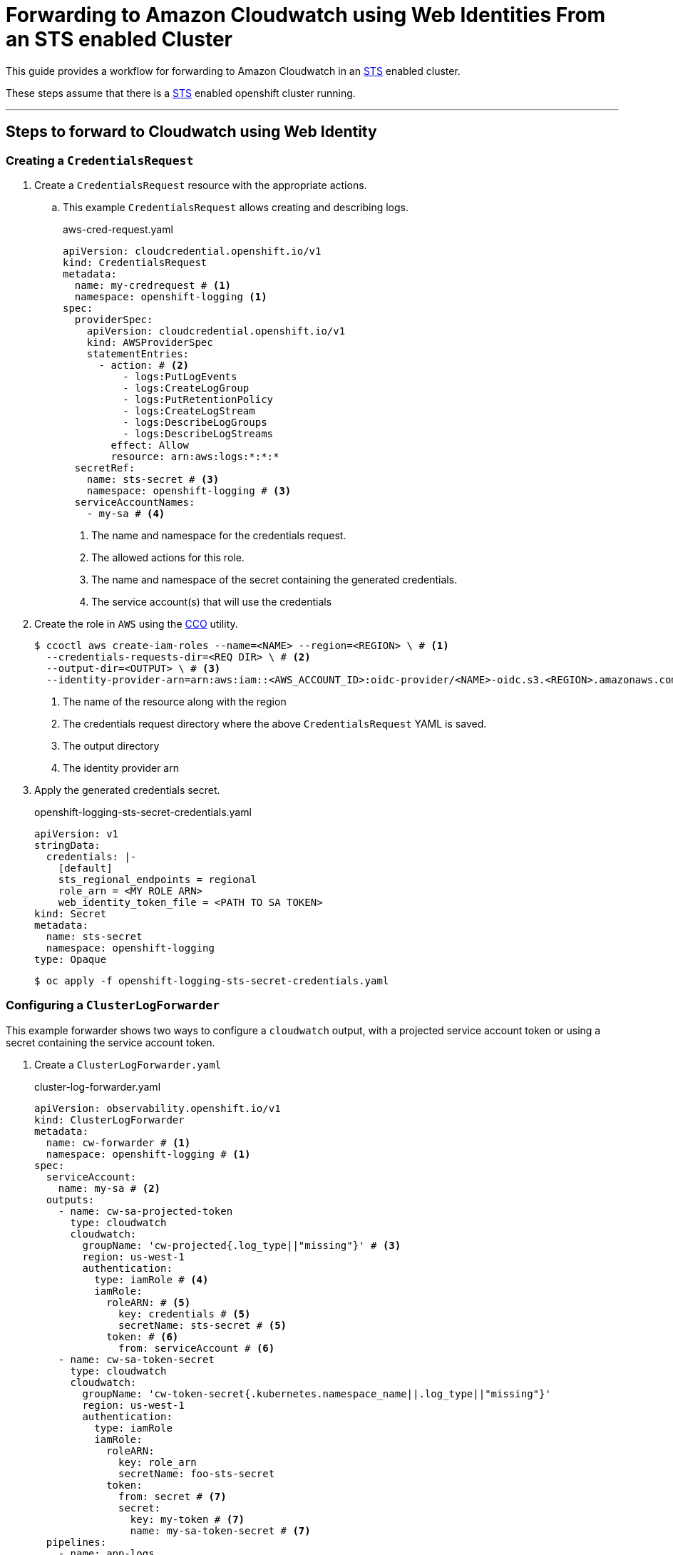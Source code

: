 = Forwarding to Amazon Cloudwatch using Web Identities From an STS enabled Cluster

This guide provides a workflow for forwarding to Amazon Cloudwatch in an <<aws-sts, STS>> enabled cluster.

These steps assume that there is a <<setup-sts, STS>> enabled openshift cluster running.

---
== Steps to forward to Cloudwatch using Web Identity

=== Creating a `CredentialsRequest`
. Create a `CredentialsRequest` resource with the appropriate actions.
.. This example `CredentialsRequest` allows creating and describing logs.
+
.aws-cred-request.yaml
[source, yaml]
----
apiVersion: cloudcredential.openshift.io/v1
kind: CredentialsRequest
metadata:
  name: my-credrequest # <1>
  namespace: openshift-logging <1>
spec:
  providerSpec:
    apiVersion: cloudcredential.openshift.io/v1
    kind: AWSProviderSpec
    statementEntries:
      - action: # <2>
          - logs:PutLogEvents
          - logs:CreateLogGroup
          - logs:PutRetentionPolicy
          - logs:CreateLogStream
          - logs:DescribeLogGroups
          - logs:DescribeLogStreams
        effect: Allow
        resource: arn:aws:logs:*:*:*
  secretRef:
    name: sts-secret # <3>
    namespace: openshift-logging # <3>
  serviceAccountNames:
    - my-sa # <4>
----
<1> The name and namespace for the credentials request.
<2> The allowed actions for this role.
<3> The name and namespace of the secret containing the generated credentials.
<4> The service account(s) that will use the credentials
+

. Create the role in `AWS` using the <<cco, CCO>> utility.
+
```
$ ccoctl aws create-iam-roles --name=<NAME> --region=<REGION> \ # <1>
  --credentials-requests-dir=<REQ DIR> \ # <2>
  --output-dir=<OUTPUT> \ # <3>
  --identity-provider-arn=arn:aws:iam::<AWS_ACCOUNT_ID>:oidc-provider/<NAME>-oidc.s3.<REGION>.amazonaws.com # <4>
```
<1> The name of the resource along with the region
<2> The credentials request directory where the above `CredentialsRequest` YAML is saved.
<3> The output directory
<4> The identity provider arn
+

. Apply the generated credentials secret.
+
.openshift-logging-sts-secret-credentials.yaml
[source, yaml]
----
apiVersion: v1
stringData:
  credentials: |-
    [default]
    sts_regional_endpoints = regional
    role_arn = <MY ROLE ARN>
    web_identity_token_file = <PATH TO SA TOKEN>
kind: Secret
metadata:
  name: sts-secret
  namespace: openshift-logging
type: Opaque
----
+
```
$ oc apply -f openshift-logging-sts-secret-credentials.yaml
```


=== Configuring a `ClusterLogForwarder`

This example forwarder shows two ways to configure a `cloudwatch` output, with a projected service account token or using a secret containing the service account token.

. Create a `ClusterLogForwarder.yaml`
+
.cluster-log-forwarder.yaml
[source,yaml]
----
apiVersion: observability.openshift.io/v1
kind: ClusterLogForwarder
metadata:
  name: cw-forwarder # <1>
  namespace: openshift-logging # <1>
spec:
  serviceAccount:
    name: my-sa # <2>
  outputs:
    - name: cw-sa-projected-token
      type: cloudwatch
      cloudwatch:
        groupName: 'cw-projected{.log_type||"missing"}' # <3>
        region: us-west-1
        authentication:
          type: iamRole # <4>
          iamRole:
            roleARN: # <5>
              key: credentials # <5>
              secretName: sts-secret # <5>
            token: # <6>
              from: serviceAccount # <6>
    - name: cw-sa-token-secret
      type: cloudwatch
      cloudwatch:
        groupName: 'cw-token-secret{.kubernetes.namespace_name||.log_type||"missing"}'
        region: us-west-1
        authentication:
          type: iamRole
          iamRole:
            roleARN:
              key: role_arn
              secretName: foo-sts-secret
            token:
              from: secret # <7>
              secret:
                key: my-token # <7>
                name: my-sa-token-secret # <7>
  pipelines:
    - name: app-logs
      inputRefs:
        - application
      outputRefs:
        - cw-sa-projected-token
        - cw-sa-token-secret
----
<1> The name and namespace of the forwarder
<2> The service account with the appropriate collection permissions
<3> Group name for the log stream. Can be templated.
<4> The authentication type. For `STS`, use `iamRole`.
<5> The `role_arn` used to authenticate. Specify the name of the secret and the key where the `role_arn` is stored.
<6> The service account token used to authenticate. To use the projected service account token, specify `from: serviceAccount`. 
<7> To use a token from a secret, specify `from: secret` and provide the key and secret name
+

. Apply the configured forwarder.
+
```
$ oc apply -f cluster-log-forwarder.yaml
```

== References
=== Openshift

. [[setup-sts]] https://github.com/openshift/cloud-credential-operator/blob/master/docs/sts.md[Setting up an STS cluster]
. [[cco]] https://github.com/openshift/cloud-credential-operator[Cloud Credential Operator (CCO)]
. https://docs.redhat.com/en/documentation/openshift_container_platform/4.18/html/logging/index[Openshift Logging Documentation]

=== Amazon
. [[aws-sts]] https://docs.aws.amazon.com/STS/latest/APIReference/welcome.html[AWS Security Token Service (STS)]
. 